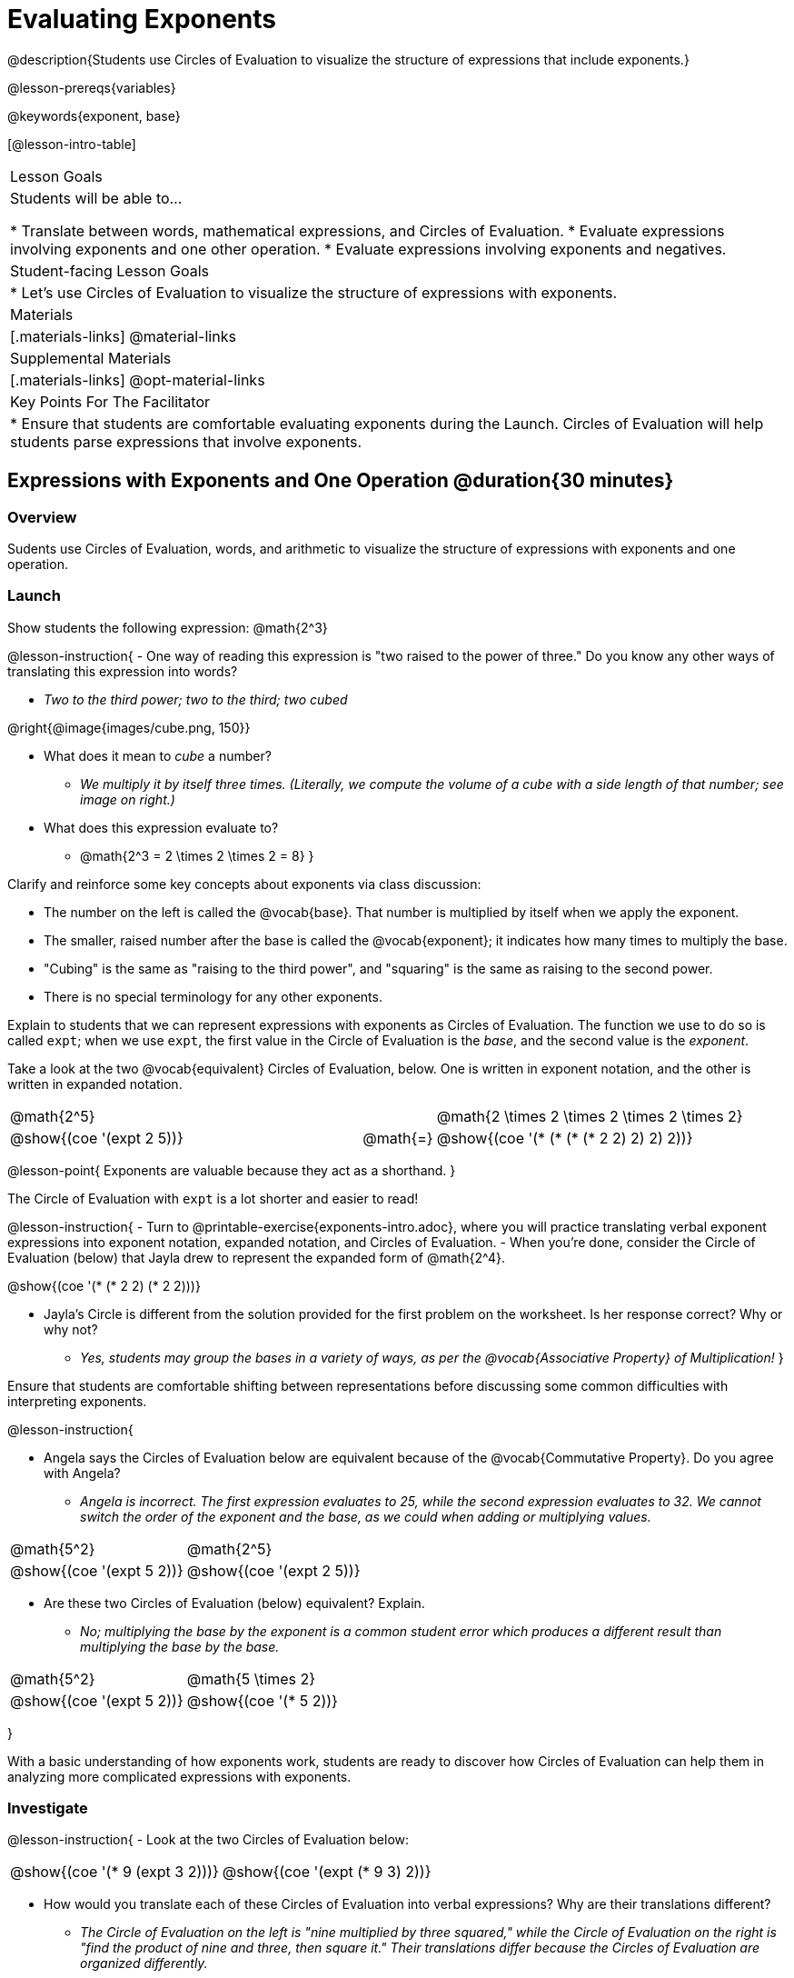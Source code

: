 = Evaluating Exponents

@description{Students use Circles of Evaluation to visualize the structure of expressions that include exponents.}

@lesson-prereqs{variables}

@keywords{exponent, base}

[@lesson-intro-table]
|===

| Lesson Goals
| Students will be able to...

* Translate between words, mathematical expressions, and Circles of Evaluation.
* Evaluate expressions involving exponents and one other operation.
* Evaluate expressions involving exponents and negatives.


| Student-facing Lesson Goals
|

* Let's use Circles of Evaluation to visualize the structure of expressions with exponents.

| Materials
|[.materials-links]
@material-links

| Supplemental Materials
|[.materials-links]
@opt-material-links

| Key Points For The Facilitator
|
* Ensure that students are comfortable evaluating exponents during the Launch. Circles of Evaluation will help students parse expressions that involve exponents.

|===

== Expressions with Exponents and One Operation @duration{30 minutes}

=== Overview

Sudents use Circles of Evaluation, words, and arithmetic to visualize the structure of expressions with exponents and one operation.

=== Launch

Show students the following expression: @math{2^3}

@lesson-instruction{
- One way of reading this expression is "two raised to the power of three." Do you know any other ways of translating this expression into words?

** _Two to the third power; two to the third; two cubed_

@right{@image{images/cube.png, 150}}

- What does it mean to _cube_ a number?

** _We multiply it by itself three times. (Literally, we compute the volume of a cube with a side length of that number; see image on right.)_

- What does this expression evaluate to?
** @math{2^3 = 2 \times 2 \times 2 = 8}
}

Clarify and reinforce some key concepts about exponents via class discussion:

- The number on the left is called the @vocab{base}. That number is multiplied by itself when we apply the exponent.

- The smaller, raised number after the base is called the @vocab{exponent}; it indicates how many times to multiply the base.

- "Cubing" is the same as "raising to the third power", and "squaring" is the same as raising to the second power.

- There is no special terminology for any other exponents.

Explain to students that we can represent expressions with exponents as Circles of Evaluation. The function we use to do so is called `expt`; when we use `expt`, the first value in the Circle of Evaluation is the _base_, and the second value is the _exponent_.

Take a look at the two @vocab{equivalent} Circles of Evaluation, below. One is written in exponent notation, and the other is written in expanded notation.

[.embedded, cols="^.^5,^.^1,^.^5", grid="none", stripes="none" frame="none"]

|===
| @math{2^5}
|
| @math{2 \times 2 \times 2 \times 2 \times 2}

| @show{(coe '(expt 2 5))}
| @math{=}
| @show{(coe '(* (* (* (* 2 2) 2) 2) 2))}
|===

@lesson-point{
Exponents are valuable because they act as a shorthand.
}

The Circle of Evaluation with `expt` is a lot shorter and easier to read!

@lesson-instruction{
- Turn to @printable-exercise{exponents-intro.adoc}, where you will practice translating verbal exponent expressions into exponent notation, expanded notation, and Circles of Evaluation.
- When you're done, consider the Circle of Evaluation (below) that Jayla drew to represent the expanded form of @math{2^4}.

@show{(coe  '(* (* 2 2) (* 2 2)))}

- Jayla's Circle is different from the solution provided for the first problem on the worksheet. Is her response correct? Why or why not?
** _Yes, students may group the bases in a variety of ways, as per the @vocab{Associative Property} of Multiplication!_
}

Ensure that students are comfortable shifting between representations before discussing some common difficulties with interpreting exponents.

@lesson-instruction{

- Angela says the Circles of Evaluation below are equivalent because of the @vocab{Commutative Property}. Do you agree with Angela?

** _Angela is incorrect. The first expression evaluates to 25, while the second expression evaluates to 32. We cannot switch the order of the exponent and the base, as we could when adding or multiplying values._

[.embedded, cols="^.^1,^.^1", grid="none", stripes="none" frame="none"]
|===
|@math{5^2}							| @math{2^5}
|@show{(coe  '(expt 5 2))}		| @show{(coe  '(expt 2 5))}
|===

- Are these two Circles of Evaluation (below) equivalent? Explain.
** _No; multiplying the base by the exponent is a common student error which produces a different result than multiplying the base by the base._


[.embedded, cols="^.^1,^.^1", grid="none", stripes="none" frame="none"]
|===
|@math{5^2}							| @math{5 \times 2}
|@show{(coe  '(expt 5 2))}		| @show{(coe  '(* 5 2))}
|===
}

With a basic understanding of how exponents work, students are ready to discover how Circles of Evaluation can help them in analyzing more complicated expressions with exponents.

=== Investigate

@lesson-instruction{
- Look at the two Circles of Evaluation below:

[.embedded, cols="^.^1,^.^1", grid="none", stripes="none" frame="none"]
|===

|@show{(coe  '(* 9 (expt 3 2)))}		| @show{(coe  '(expt (* 9 3) 2))}
|===

- How would you translate each of these Circles of Evaluation into verbal expressions? Why are their translations different?
** _The Circle of Evaluation on the left is "nine multiplied by three squared," while the Circle of Evaluation on the right is "find the product of nine and three, then square it." Their translations differ because the Circles of Evaluation are organized differently._
- How would you translate each of these Circles of Evaluation into mathematical expressions?
** The Circle of Evaluation on the left is @math{9 \times 3^2} while the Circle of Evaluation on the right is @math{(9 \times 3)^2}.
}

Students will likely suggest @math{9 \times (3^2)} as a translation for the Circle of Evaluation on the right. This response is correct - but it is valuable for students to recognize that expressions with exponents are often written _without_ the parentheses. That said, the base and the exponent should always be placed within a Circle.

@lesson-point{
In an expression with no grouping symbols, we evaluate the exponent before the other operations.
}

In the subsequent activities, students solidify their understanding of this key concept.

@lesson-instruction{
- Try the @printable-exercise{matching-expressions-to-circles.adoc} to practice matching Circles of Evaluation with their corresponding mathematical expressions.
- Translate between Circles of Evaluation, mathematical expressions, and words on @printable-exercise{translating-exponent-expressions.adoc}
- In @printable-exercise{wodb.adoc}, examine each Circle of Evaluation to determine which expressions in the set are equivalent.
}

The first two pages above do not involve _any_ computation; rather, students think about the structure of expressions with exponents and one operation. The third page in the set involves some computation; students who consider structure in addition to computation will complete the activity more efficiently.


=== Synthesize

- Is @math{2 + (6^2)} equivalent to @math{2 + 6^2}? Why or why not?
** _Yes, these expressions are equivalent. Applying an exponent is a function separate from addition, regardless of whether we put it in parentheses or not._
- Is @math{2 + 6^2} equivalent to @math{(2 + 6)^2}? Why or why not?
** _No, these expressions are not equivalent. For the first expression, we apply the exponent and then multiply. For the second expression, we multiply and then apply the exponent._



== Expressions with Exponents and Variables @duration{25 minutes}

=== Overview

Students use Circles of Evaluation to parse and evaluate exponential expressions with variables.

=== Launch

@lesson-instruction{
- Ms. Brenneman asked her class to draw Circles of Evaluation to represent @math{4m^2}. Four students produced four different Circles of Evaluation (below).
- Which Circle of Evaluation do you think matches the expression? If you're not sure, are there any that you can rule out right away?
** _Sample response: Jayla's Circle of Evaluation is correct. I know that Keke's response is incorrect because we cannot change the order of the base and the exponent. Joe's Circle of Evaluation doesn't work because he added rather than finding a product. Aaron squared @math{4m}, rather than just squaring @math{m}._


[.embedded, cols="^.^1,^.^1", grid="none", stripes="none", frame="none"]
|===
| Keke: @show{(coe  '(* 4 (expt 2 m)))} | Jayla: @show{(coe  '(* 4 (expt m 2)))}
| Joe: @show{(coe  '(+ 4 (expt m 2)))}  | Aaron: @show{(coe  '(expt (* 4 m) 2))}
|===

}

Lead a discussion where students explain which Circle of Evaluation they chose and why.

Explain to students that when we _evaluate_ an @vocab{algebraic expression}, we substitute in a given value for the variable and then simplify the expression to a single number. Circles of Evaluation can help us avoid common pitfalls when evaluating algebraic expressions by helping us to see the structure of each expression.

@lesson-instruction{
- Let's evaluate the Circles of Evaluation made by Keke, Jayla, Joe, and Aaron using @math{m = 5}.
** _Depending on your students' level of comfort evaluating algebraic expressions, you may want to complete one or more of the expressions as a class. Try simply replacing the @math{m} in each Circle of Evaluation with @math{5}._
- Do any of the expressions produce the same outcome? Why or why not?
** _Each Circle of Evaluation has a different result because they all have different structures; one Circle of Evaluation even uses addition rather than multiplication. Jayla's evaluates to 100; Keke's evaluates to 132; Joe's evaluates to 29; and Aaron's evaluates to 400._
}

Ensure that students understand that - even with the inclusion of variables - we apply the exponent _before_ applying other operations (unless the parentheses indicate otherwise!).

=== Investigate

@lesson-instruction{
- Turn to @printable-exercise{exponents-variables-table.adoc}. Draw a Circle of Evaluation to represent each expression that is provided in the left-hand column. The first one is done for you.
- Once you have completely filled in the Circle of Evaluation column, move to the Evaluate column, where you will evaluate each expression by substituting in the given value.
}

=== Common Misconceptions

Students who are new to expressions like @math{4m^2} may misinterpret them. Explain that this notation represents multiplication - not that the 4 and @math{m} are contiguous digits.

=== Synthesize

- Jayla says that she likes to imagine an "invisible parentheses" enclosing every base and exponent. What is she describing? Do you find this helpful?
- What was your strategy for evaluating expressions with variables and exponents?
